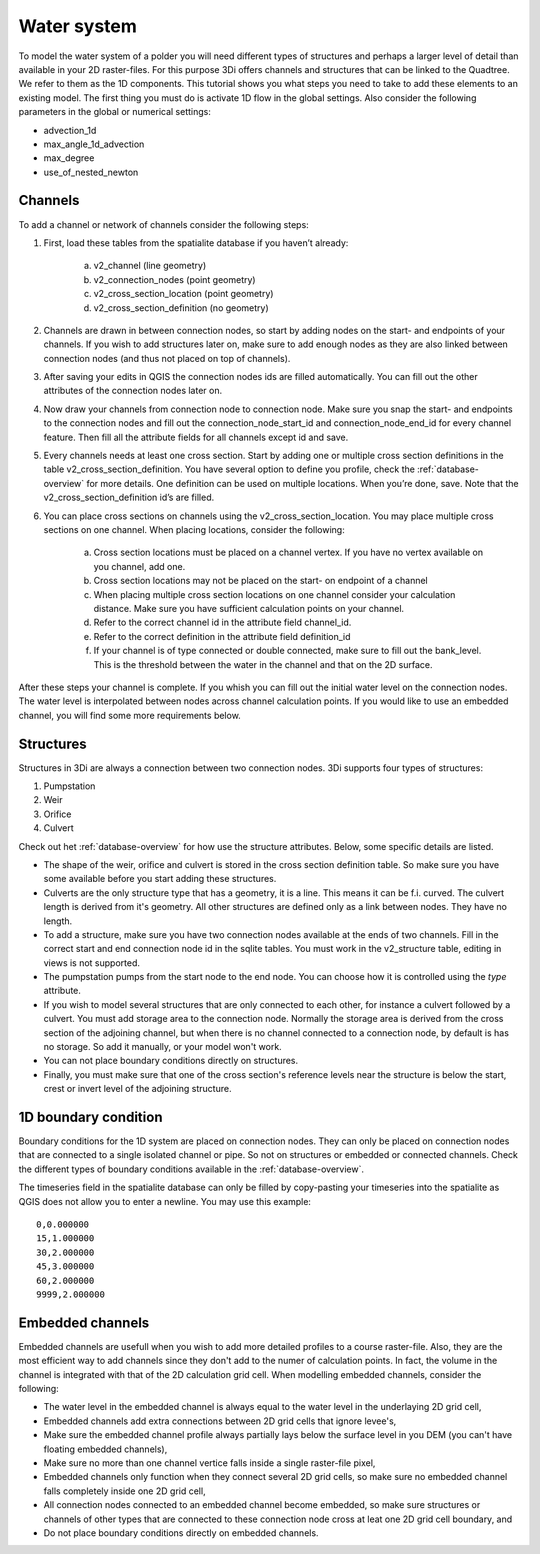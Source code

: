 Water system
================

To model the water system of a polder you will need different types of structures and perhaps a larger level of detail than available in your 2D raster-files. For this purpose 3Di offers channels and structures that can be linked to the Quadtree. We refer to them as the 1D components. This tutorial shows you what steps you need to take to add these elements to an existing model.
The first thing you must do is activate 1D flow in the global settings. Also consider the following parameters in the global or numerical settings:

* advection_1d

* max_angle_1d_advection

* max_degree

* use_of_nested_newton

Channels
------------------------

To add a channel or network of channels consider the following steps:

#. First, load these tables from the spatialite database if you haven’t already:

    a. v2_channel (line geometry)

    #. v2_connection_nodes (point geometry)

    #. v2_cross_section_location (point geometry)

    #. v2_cross_section_definition (no geometry)

#. Channels are drawn in between connection nodes, so start by adding nodes on the start- and endpoints of your channels. If you wish to add structures later on, make sure to add enough nodes as they are also linked between connection nodes (and thus not placed on top of channels).

#. After saving your edits in QGIS the connection nodes ids are filled automatically. You can fill out the other attributes of the connection nodes later on.

#. Now draw your channels from connection node to connection node. Make sure you snap the start- and endpoints to the connection nodes and fill out the connection_node_start_id and connection_node_end_id for every channel feature. Then fill all the attribute fields for all channels except id and save.

#. Every channels needs at least one cross section. Start by adding one or multiple cross section definitions in the table v2_cross_section_definition. You have several option to define you profile, check the :ref:`database-overview` for more details. One definition can be used on multiple locations. When you’re done, save. Note that the v2_cross_section_definition id’s are filled.

#. You can place cross sections on channels using the v2_cross_section_location. You may place multiple cross sections on one channel. When placing locations, consider the following:

    a. Cross section locations must be placed on a channel vertex. If you have no vertex available on you channel, add one.

    #. Cross section locations may not be placed on the start- on endpoint of a channel

    #. When placing multiple cross section locations on one channel consider your calculation distance. Make sure you have sufficient calculation points on your channel.

    #. Refer to the correct channel id in the attribute field channel_id.

    #. Refer to the correct definition in the attribute field definition_id

    #. If your channel is of type connected or double connected, make sure to fill out the bank_level. This is the threshold between the water in the channel and that on the 2D surface.

After these steps your channel is complete. If you whish you can fill out the initial water level on the connection nodes. The water level is interpolated between nodes across channel calculation points. If you would like to use an embedded channel, you will find some more requirements below.

Structures
------------------------

Structures in 3Di are always a connection between two connection nodes. 3Di supports four types of structures:

#. Pumpstation

#. Weir

#. Orifice

#. Culvert

Check out het :ref:`database-overview` for how use the structure attributes. Below, some specific details are listed.

* The shape of the weir, orifice and culvert is stored in the cross section definition table. So make sure you have some available before you start adding these structures.

* Culverts are the only structure type that has a geometry, it is a line. This means it can be f.i. curved. The culvert length is derived from it's geometry. All other structures are defined only as a link between nodes. They have no length. 

* To add a structure, make sure you have two connection nodes available at the ends of two channels. Fill in the correct start and end connection node id in the sqlite tables. You must work in the v2_structure table, editing in views is not supported.

* The pumpstation pumps from the start node to the end node. You can choose how it is controlled using the *type* attribute. 

* If you wish to model several structures that are only connected to each other, for instance a culvert followed by a culvert. You must add storage area to the connection node. Normally the storage area is derived from the cross section of the adjoining channel, but when there is no channel connected to a connection node, by default is has no storage. So add it manually, or your model won't work. 

* You can not place boundary conditions directly on structures.

* Finally, you must make sure that one of the cross section's reference levels near the structure is below the start, crest or invert level of the adjoining structure. 


1D boundary condition
------------------------

Boundary conditions for the 1D system are placed on connection nodes. They can only be placed on connection nodes that are connected to a single isolated channel or pipe. So not on structures or embedded or connected channels. Check the different types of boundary conditions available in the :ref:`database-overview`.

The timeseries field in the spatialite database can only be filled by copy-pasting your timeseries into the spatialite as QGIS does not allow you to enter a newline. You may use this example::
    
    0,0.000000
    15,1.000000
    30,2.000000
    45,3.000000
    60,2.000000
    9999,2.000000

    
Embedded channels
------------------------

Embedded channels are usefull when you wish to add more detailed profiles to a course raster-file. Also, they are the most efficient way to add channels since they don't add to the numer of calculation points. In fact, the volume in the channel is integrated with that of the 2D calculation grid cell. When modelling embedded channels, consider the following:

* The water level in the embedded channel is always equal to the water level in the underlaying 2D grid cell,

* Embedded channels add extra connections between 2D grid cells that ignore levee's,

* Make sure the embedded channel profile always partially lays below the surface level in you DEM (you can't have floating embedded channels),

* Make sure no more than one channel vertice falls inside a single raster-file pixel,

* Embedded channels only function when they connect several 2D grid cells, so make sure no embedded channel falls completely inside one 2D grid cell,

* All connection nodes connected to an embedded channel become embedded, so make sure structures or channels of other types that are connected to these connection node cross at leat one 2D grid cell boundary, and

* Do not place boundary conditions directly on embedded channels.
